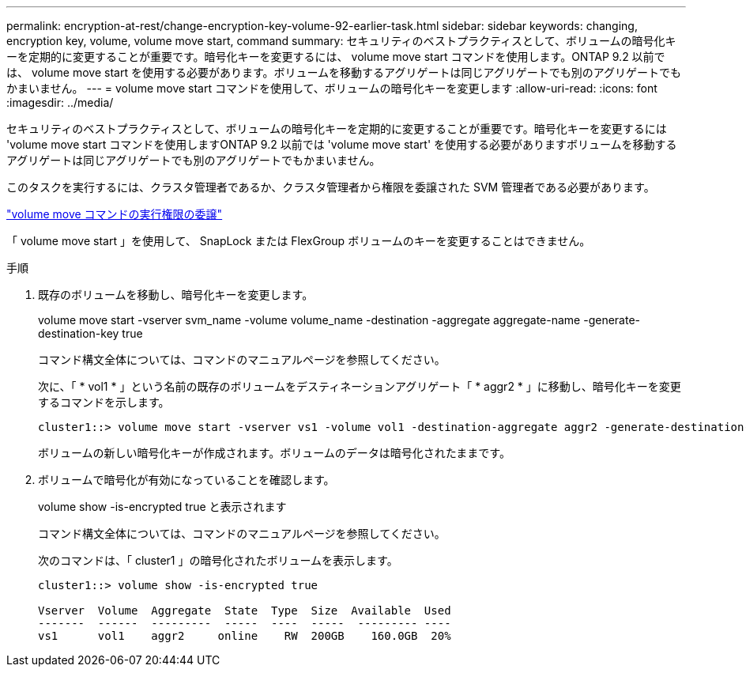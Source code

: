 ---
permalink: encryption-at-rest/change-encryption-key-volume-92-earlier-task.html 
sidebar: sidebar 
keywords: changing, encryption key, volume, volume move start, command 
summary: セキュリティのベストプラクティスとして、ボリュームの暗号化キーを定期的に変更することが重要です。暗号化キーを変更するには、 volume move start コマンドを使用します。ONTAP 9.2 以前では、 volume move start を使用する必要があります。ボリュームを移動するアグリゲートは同じアグリゲートでも別のアグリゲートでもかまいません。 
---
= volume move start コマンドを使用して、ボリュームの暗号化キーを変更します
:allow-uri-read: 
:icons: font
:imagesdir: ../media/


[role="lead"]
セキュリティのベストプラクティスとして、ボリュームの暗号化キーを定期的に変更することが重要です。暗号化キーを変更するには 'volume move start コマンドを使用しますONTAP 9.2 以前では 'volume move start' を使用する必要がありますボリュームを移動するアグリゲートは同じアグリゲートでも別のアグリゲートでもかまいません。

このタスクを実行するには、クラスタ管理者であるか、クラスタ管理者から権限を委譲された SVM 管理者である必要があります。

link:delegate-volume-encryption-svm-administrator-task.html["volume move コマンドの実行権限の委譲"]

「 volume move start 」を使用して、 SnapLock または FlexGroup ボリュームのキーを変更することはできません。

.手順
. 既存のボリュームを移動し、暗号化キーを変更します。
+
volume move start -vserver svm_name -volume volume_name -destination -aggregate aggregate-name -generate-destination-key true

+
コマンド構文全体については、コマンドのマニュアルページを参照してください。

+
次に、「 * vol1 * 」という名前の既存のボリュームをデスティネーションアグリゲート「 * aggr2 * 」に移動し、暗号化キーを変更するコマンドを示します。

+
[listing]
----
cluster1::> volume move start -vserver vs1 -volume vol1 -destination-aggregate aggr2 -generate-destination-key true
----
+
ボリュームの新しい暗号化キーが作成されます。ボリュームのデータは暗号化されたままです。

. ボリュームで暗号化が有効になっていることを確認します。
+
volume show -is-encrypted true と表示されます

+
コマンド構文全体については、コマンドのマニュアルページを参照してください。

+
次のコマンドは、「 cluster1 」の暗号化されたボリュームを表示します。

+
[listing]
----
cluster1::> volume show -is-encrypted true

Vserver  Volume  Aggregate  State  Type  Size  Available  Used
-------  ------  ---------  -----  ----  -----  --------- ----
vs1      vol1    aggr2     online    RW  200GB    160.0GB  20%
----

